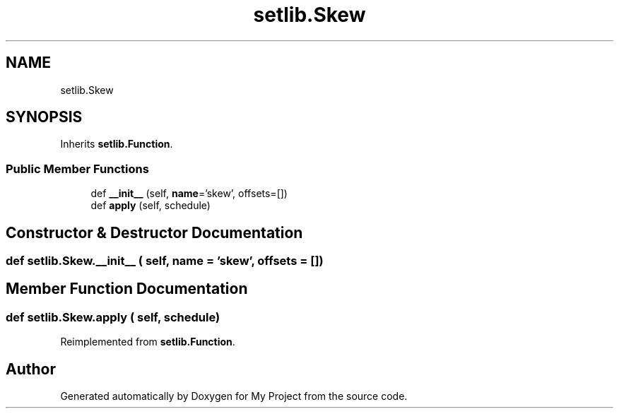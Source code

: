 .TH "setlib.Skew" 3 "Sun Jul 12 2020" "My Project" \" -*- nroff -*-
.ad l
.nh
.SH NAME
setlib.Skew
.SH SYNOPSIS
.br
.PP
.PP
Inherits \fBsetlib\&.Function\fP\&.
.SS "Public Member Functions"

.in +1c
.ti -1c
.RI "def \fB__init__\fP (self, \fBname\fP='skew', offsets=[])"
.br
.ti -1c
.RI "def \fBapply\fP (self, schedule)"
.br
.in -1c
.SH "Constructor & Destructor Documentation"
.PP 
.SS "def setlib\&.Skew\&.__init__ ( self,  name = \fC'skew'\fP,  offsets = \fC[]\fP)"

.SH "Member Function Documentation"
.PP 
.SS "def setlib\&.Skew\&.apply ( self,  schedule)"

.PP
Reimplemented from \fBsetlib\&.Function\fP\&.

.SH "Author"
.PP 
Generated automatically by Doxygen for My Project from the source code\&.

